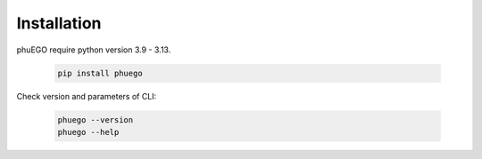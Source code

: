 Installation
============

.. container::

   phuEGO require python version 3.9 - 3.13.

      .. code-block:: bash

         pip install phuego

   Check version and parameters of CLI:

      .. code-block:: bash
         
         phuego --version
         phuego --help